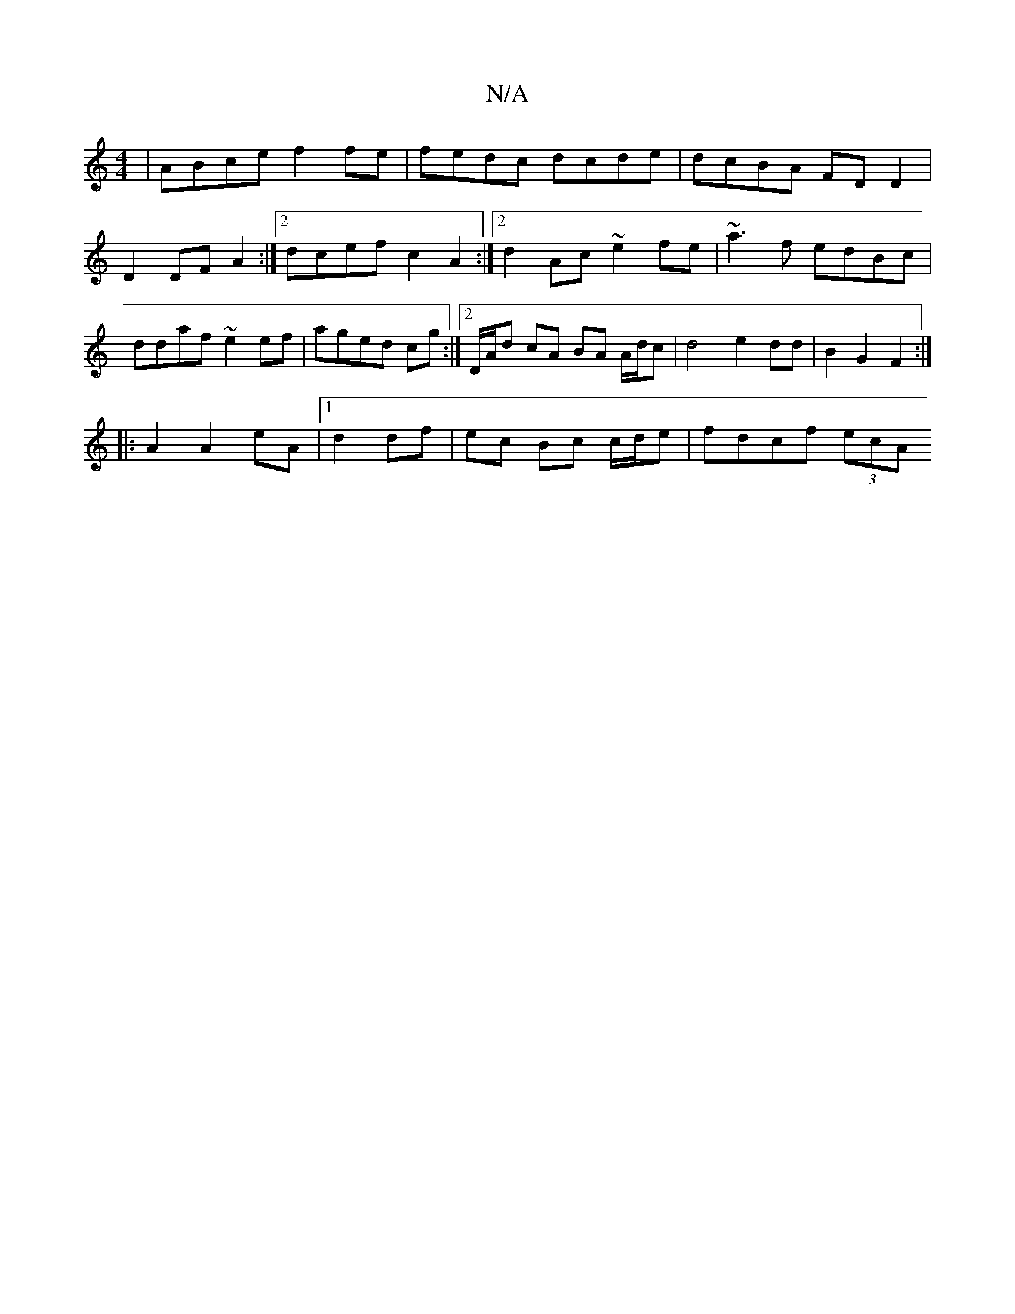 X:1
T:N/A
M:4/4
R:N/A
K:Cmajor
 | ABce f2fe | fedc dcde | dcBA FDD2 | D2 DF A2 :|2 dcef c2A2:|2d2 Ac ~e2 fe | ~a3f edBc | ddaf ~e2 ef|aged cg:|2 D/A/d cA BA A/d/c |d4 e2 dd|B2 G2 F2 :|
|: A2 A2 eA |[1 d2 df|ec Bc c/d/e | fdcf (3ecA